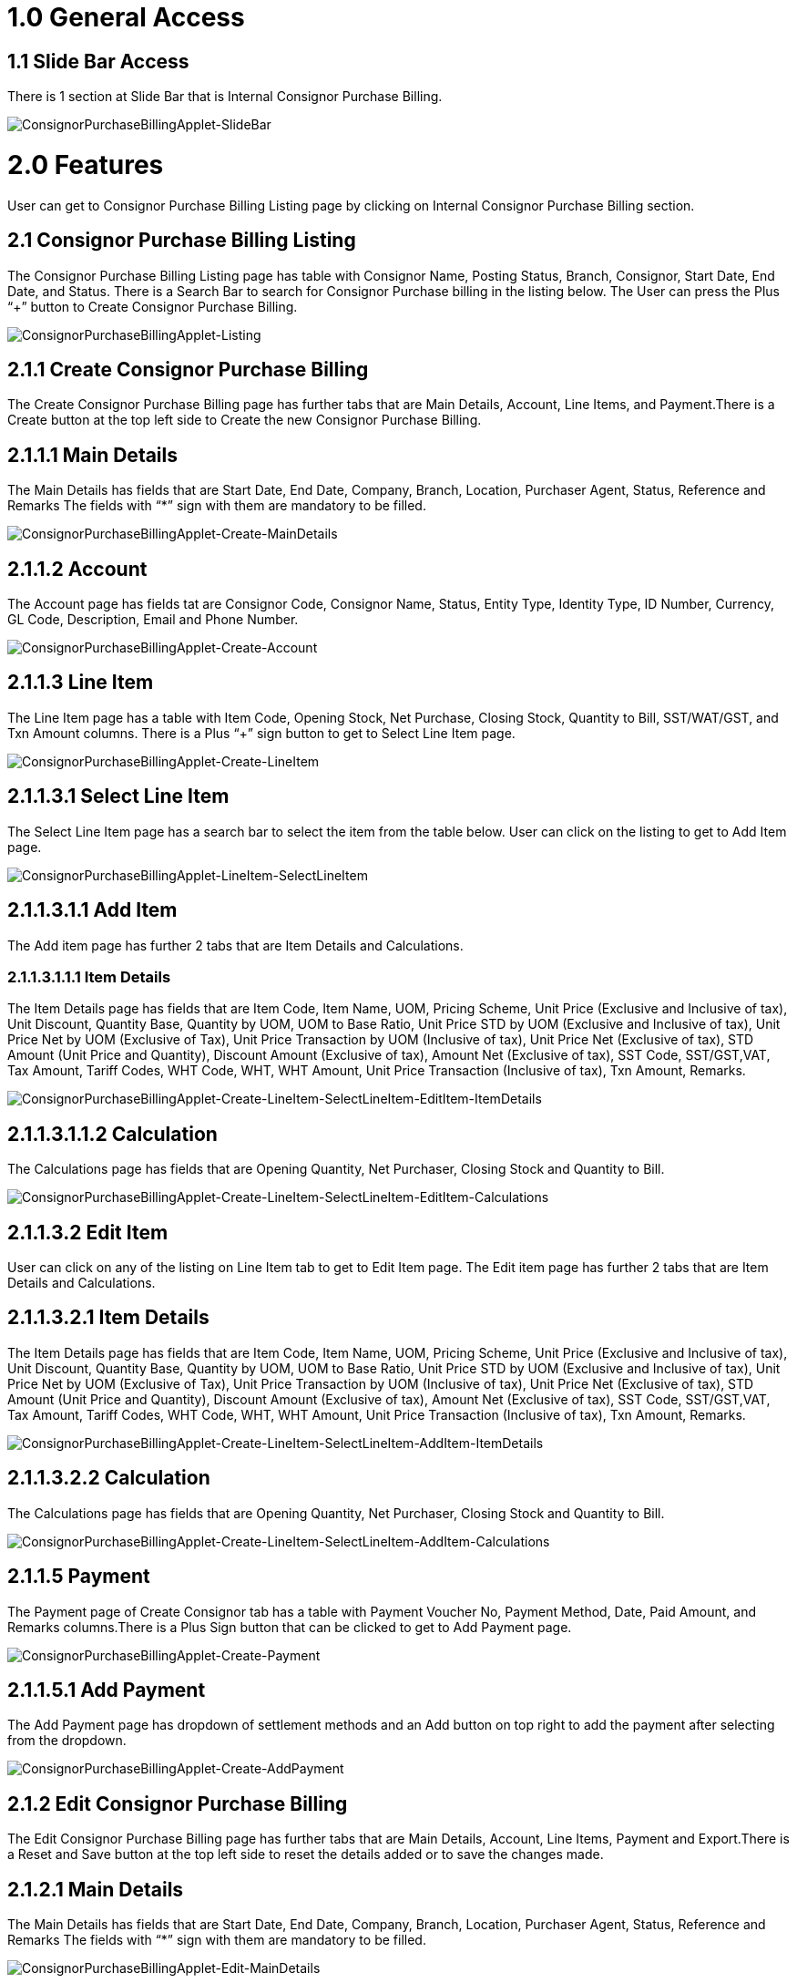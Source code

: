 [#h3_Internal_Consignor_Purchase_Billing_Applet_Introduction]
= 1.0 General Access

== 1.1 Slide Bar Access
There is 1 section at Slide Bar that is Internal Consignor Purchase Billing.

image::ConsignorPurchaseBillingApplet-SlideBar.png[ConsignorPurchaseBillingApplet-SlideBar, align=center]

= 2.0 Features
User can get to Consignor Purchase Billing Listing page by clicking on Internal Consignor Purchase Billing section.

== 2.1 Consignor Purchase Billing Listing
The  Consignor Purchase Billing Listing page has table with Consignor Name, Posting Status, Branch, Consignor, Start Date, End Date, and Status. There is a Search Bar to search for Consignor Purchase billing in the listing below. The User can press the Plus “+” button to Create Consignor Purchase Billing.


image::ConsignorPurchaseBillingApplet-Listing.png[ConsignorPurchaseBillingApplet-Listing, align=center]


== 2.1.1 Create Consignor Purchase Billing 
The  Create Consignor Purchase Billing page has further tabs that are Main Details, Account, Line Items, and Payment.There is a Create button at the top left side to Create the new Consignor Purchase Billing.

== 2.1.1.1 Main Details
The Main Details has fields that are Start Date, End Date, Company, Branch, Location, Purchaser Agent, Status, Reference and Remarks
The fields with “*” sign with them are mandatory to be filled.

image::ConsignorPurchaseBillingApplet-Create-MainDetails.png[ConsignorPurchaseBillingApplet-Create-MainDetails, align=center]

== 2.1.1.2 Account
The Account page has fields tat are Consignor Code, Consignor Name, Status, Entity Type, Identity Type, ID Number, Currency, GL Code, Description, Email and Phone Number.

image::ConsignorPurchaseBillingApplet-Create-Account.png[ConsignorPurchaseBillingApplet-Create-Account, align=center]

== 2.1.1.3 Line Item
The Line Item page has a table with Item Code, Opening Stock, Net Purchase, Closing Stock, Quantity to Bill, SST/WAT/GST, and Txn Amount columns.
There is a Plus “+” sign button to get to Select Line Item  page.

image::ConsignorPurchaseBillingApplet-Create-LineItem.png[ConsignorPurchaseBillingApplet-Create-LineItem, align=center]

== 2.1.1.3.1 Select Line Item
The Select Line Item page has a search bar to select the item from the table below. User can click on the listing to get to Add Item page.

image::ConsignorPurchaseBillingApplet-LineItem-SelectLineItem.png[ConsignorPurchaseBillingApplet-LineItem-SelectLineItem, align=center]

== 2.1.1.3.1.1 Add Item
The Add item page has further 2 tabs that are Item Details and Calculations.

=== 2.1.1.3.1.1.1 Item Details
The Item Details page has fields that are Item Code, Item Name, UOM, Pricing Scheme, Unit Price (Exclusive and Inclusive of tax), Unit Discount, Quantity Base, Quantity by UOM, UOM to Base Ratio, Unit Price STD by UOM (Exclusive and Inclusive of tax), Unit Price Net by UOM (Exclusive of Tax), Unit Price Transaction by UOM (Inclusive of tax), Unit Price Net (Exclusive of tax), STD Amount (Unit Price and Quantity), Discount Amount (Exclusive of tax), Amount Net (Exclusive of tax), SST Code, SST/GST,VAT, Tax Amount, Tariff Codes, WHT Code, WHT, WHT Amount, Unit Price Transaction (Inclusive of tax), Txn Amount, Remarks.

image::ConsignorPurchaseBillingApplet-Create-LineItem-SelectLineItem-EditItem-ItemDetails.png[ConsignorPurchaseBillingApplet-Create-LineItem-SelectLineItem-EditItem-ItemDetails, align=center]

== 2.1.1.3.1.1.2 Calculation
The Calculations page has fields that are Opening Quantity, Net Purchaser, Closing Stock and Quantity to Bill.

image::ConsignorPurchaseBillingApplet-Create-LineItem-SelectLineItem-EditItem-Calculations.png[ConsignorPurchaseBillingApplet-Create-LineItem-SelectLineItem-EditItem-Calculations, align=center]

== 2.1.1.3.2 Edit Item
User can click on any of the listing on Line Item tab to get to Edit Item page. The Edit item page has further 2 tabs that are Item Details and Calculations.

== 2.1.1.3.2.1 Item Details
The Item Details page has fields that are Item Code, Item Name, UOM, Pricing Scheme, Unit Price (Exclusive and Inclusive of tax), Unit Discount, Quantity Base, Quantity by UOM, UOM to Base Ratio, Unit Price STD by UOM (Exclusive and Inclusive of tax), Unit Price Net by UOM (Exclusive of Tax), Unit Price Transaction by UOM (Inclusive of tax), Unit Price Net (Exclusive of tax), STD Amount (Unit Price and Quantity), Discount Amount (Exclusive of tax), Amount Net (Exclusive of tax), SST Code, SST/GST,VAT, Tax Amount, Tariff Codes, WHT Code, WHT, WHT Amount, Unit Price Transaction (Inclusive of tax), Txn Amount, Remarks.

image::ConsignorPurchaseBillingApplet-Create-LineItem-SelectLineItem-AddItem-ItemDetails.png[ConsignorPurchaseBillingApplet-Create-LineItem-SelectLineItem-AddItem-ItemDetails, align=center]

== 2.1.1.3.2.2 Calculation
The Calculations page has fields that are Opening Quantity, Net Purchaser, Closing Stock and Quantity to Bill.

image::ConsignorPurchaseBillingApplet-Create-LineItem-SelectLineItem-AddItem-Calculations.png[ConsignorPurchaseBillingApplet-Create-LineItem-SelectLineItem-AddItem-Calculations, align=center]

== 2.1.1.5 Payment
The Payment page of Create Consignor tab has a table with Payment Voucher No, Payment Method, Date, Paid Amount, and Remarks columns.There is a Plus Sign button that can be clicked to get to Add Payment page.

image::ConsignorPurchaseBillingApplet-Create-Payment.png[ConsignorPurchaseBillingApplet-Create-Payment, align=center]

== 2.1.1.5.1 Add Payment
The Add Payment page has dropdown of settlement methods and an Add button on top right to add the payment after selecting from the dropdown.

image::ConsignorPurchaseBillingApplet-Create-AddPayment.png[ConsignorPurchaseBillingApplet-Create-AddPayment, align=center]

== 2.1.2 Edit Consignor Purchase Billing 
The  Edit Consignor Purchase Billing page has further tabs that are Main Details, Account, Line Items, Payment and Export.There is a Reset and Save button at the top left side to reset the details added or to save the changes made.

== 2.1.2.1 Main Details
The Main Details has fields that are Start Date, End Date, Company, Branch, Location, Purchaser Agent, Status, Reference and Remarks
The fields with “*” sign with them are mandatory to be filled.

image::ConsignorPurchaseBillingApplet-Edit-MainDetails.png[ConsignorPurchaseBillingApplet-Edit-MainDetails, align=center]

== 2.1.2.2 Account
The Account page has fields that are Consignor Code, Consignor Name, Status, Entity Type, Identity Type, ID Number, Currency, GL Code, Description, Email and Phone Number.

image::ConsignorPurchaseBillingApplet-Edit-Account.png[ConsignorPurchaseBillingApplet-Edit-Account, align=center]

== 2.1.2.3 Line Items
The Line Item page has a table with Item Code, Opening Stock, Net Purchase, Closing Stock, Quantity to Bill, SST/WAT/GST, and Txn Amount columns.
There is a Plus “+” sign button to get to Add Item  page.

image::ConsignorPurchaseBillingApplet-Edit-LineItem.png[ConsignorPurchaseBillingApplet-Edit-LineItem, align=center]

== 2.1.2.3.1 Add Item
The Add item page has further 2 tabs that are Item Details and Calculations.

image::ConsignorPurchaseBillingApplet-edit-LineItem-SelectLineItem-AddItem.png[ConsignorPurchaseBillingApplet-edit-LineItem-SelectLineItem-AddItem, align=center]

== 2.1.2.4 Payment
The Payment page of Edit Consignor tab has a table with Payment Voucher No, Payment Method, Date, Paid Amount, and Remarks columns.There is a Plus Sign button that can be clicked to get to Edit Payment page.

image::ConsignorPurchaseBillingApplet-Edit-Payment.png[ConsignorPurchaseBillingApplet-Edit-Payment, align=center]

== 2.1.2.4.1 Edit Payment
The Edit Payment page has dropdown of settlement methods and an Add button on top right to add the payment after selecting from the dropdown.

image::ConsignorPurchaseBillingApplet-Edit-EditPayment.png[ConsignorPurchaseBillingApplet-Edit-EditPayment, align=center]

== 2.1.2.5 Export
The Export page has Printable format dropdown and Export as PDF button.

image::ConsignorPurchaseBillingApplet-Edit-Export.png[ConsignorPurchaseBillingApplet-Edit-Export, align=center]
